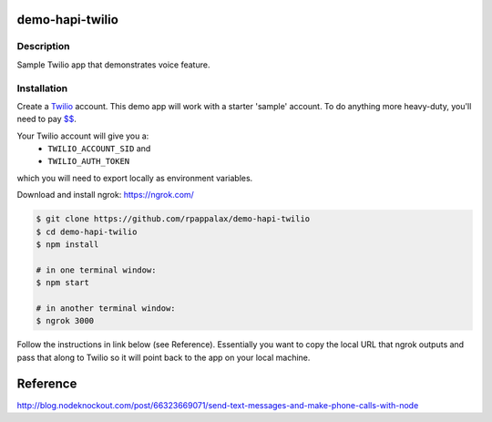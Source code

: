 demo-hapi-twilio
=======================

Description
-----------------------
Sample Twilio app that demonstrates voice feature.

Installation
-----------------------

Create a `Twilio <https://www.twilio.com/>`_ account.
This demo app will work with a starter 'sample' account.  To do anything more heavy-duty, you'll need to pay `$$ <https://www.twilio.com/pricing/>`_.

Your Twilio account will give you a:
 - ``TWILIO_ACCOUNT_SID`` and
 - ``TWILIO_AUTH_TOKEN``
which you will need to export locally as environment variables.


Download and install ngrok: https://ngrok.com/

.. code:: bash


  $ git clone https://github.com/rpappalax/demo-hapi-twilio
  $ cd demo-hapi-twilio
  $ npm install

  # in one terminal window:
  $ npm start

  # in another terminal window:
  $ ngrok 3000


Follow the instructions in link below (see Reference).
Essentially you want to copy the local URL that ngrok outputs and pass that along 
to Twilio so it will point back to the app on your local machine.

Reference
=======================
http://blog.nodeknockout.com/post/66323669071/send-text-messages-and-make-phone-calls-with-node
